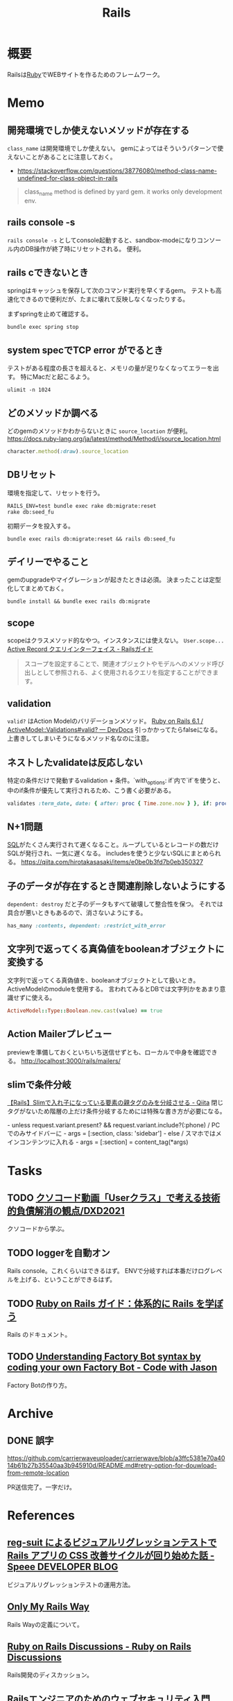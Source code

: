 :PROPERTIES:
:ID:       e04aa1a3-509c-45b2-ac64-53d69c961214
:END:
#+title: Rails
* 概要
Railsは[[id:cfd092c4-1bb2-43d3-88b1-9f647809e546][Ruby]]でWEBサイトを作るためのフレームワーク。
* Memo
** 開発環境でしか使えないメソッドが存在する
~class_name~ は開発環境でしか使えない。
gemによってはそういうパターンで使えないことがあることに注意しておく。

- https://stackoverflow.com/questions/38776080/method-class-name-undefined-for-class-object-in-rails
#+begin_quote
class_name method is defined by yard gem. it works only development env.
#+end_quote
** rails console -s
~rails console -s~ としてconsole起動すると、sandbox-modeになりコンソール内のDB操作が終了時にリセットされる。
便利。
** rails cできないとき
springはキャッシュを保存して次のコマンド実行を早くするgem。
テストも高速化できるので便利だが、たまに壊れて反映しなくなったりする。

まずspringを止めて確認する。
#+begin_src shell
bundle exec spring stop
#+end_src
** system specでTCP error がでるとき
テストがある程度の長さを超えると、メモリの量が足りなくなってエラーを出す。
特にMacだと起こるよう。
#+begin_src shell
ulimit -n 1024
#+end_src
** どのメソッドか調べる
どのgemのメソッドかわからないときに ~source_location~ が便利。
https://docs.ruby-lang.org/ja/latest/method/Method/i/source_location.html
#+begin_src ruby
character.method(:draw).source_location
#+end_src
** DBリセット
環境を指定して、リセットを行う。
#+begin_src shell
  RAILS_ENV=test bundle exec rake db:migrate:reset
  rake db:seed_fu
#+end_src

初期データを投入する。
#+begin_src shell
  bundle exec rails db:migrate:reset && rails db:seed_fu
#+end_src
** デイリーでやること
gemのupgradeやマイグレーションが起きたときは必須。
決まったことは定型化してまとめておく。
#+begin_src shell
  bundle install && bundle exec rails db:migrate
#+end_src
** scope
scopeはクラスメソッド的なやつ。インスタンスには使えない。 ~User.scope...~
[[https://railsguides.jp/active_record_querying.html#%E3%82%B9%E3%82%B3%E3%83%BC%E3%83%97][Active Record クエリインターフェイス - Railsガイド]]

#+begin_quote
スコープを設定することで、関連オブジェクトやモデルへのメソッド呼び出しとして参照される、よく使用されるクエリを指定することができます。
#+end_quote
** validation
~valid?~ はAction Modelのバリデーションメソッド。
[[https://devdocs.io/rails~6.1/activemodel/validations#method-i-valid-3F][Ruby on Rails 6.1 / ActiveModel::Validations#valid? — DevDocs]]
引っかかってたらfalseになる。
上書きしてしまいそうになるメソッド名なのに注意。
** ネストしたvalidateは反応しない
 特定の条件だけで発動するvalidation + 条件。`with_options: if`内で`if`を使うと、中のif条件が優先して実行されるため、こう書く必要がある。
#+begin_src ruby
validates :term_date, date: { after: proc { Time.zone.now } }, if: proc { |p| p.term_date? && p.sellable?  }
#+end_src
** N+1問題
[[id:8b69b8d4-1612-4dc5-8412-96b431fdd101][SQL]]がたくさん実行されて遅くなること。ループしているとレコードの数だけSQLが発行され、一気に遅くなる。
includesを使うと少ないSQLにまとめられる。
https://qiita.com/hirotakasasaki/items/e0be0b3fd7b0eb350327
** 子のデータが存在するとき関連削除しないようにする
~dependent: destroy~ だと子のデータもすべて破壊して整合性を保つ。
それでは具合が悪いときもあるので、消さないようにする。
#+begin_src ruby
  has_many :contents, dependent: :restrict_with_error
#+end_src
** 文字列で返ってくる真偽値をbooleanオブジェクトに変換する
文字列で返ってくる真偽値を、booleanオブジェクトとして扱いとき。ActiveModelのmoduleを使用する。
言われてみるとDBでは文字列かをあまり意識せずに使える。
#+begin_src ruby
ActiveModel::Type::Boolean.new.cast(value) == true
#+end_src
** Action Mailerプレビュー
previewを準備しておくといちいち送信せずとも、ローカルで中身を確認できる。
http://localhost:3000/rails/mailers/
** slimで条件分岐
[[https://qiita.com/mishiwata1015/items/407e924263d698ddeaae][【Rails】Slimで入れ子になっている要素の親タグのみを分岐させる - Qiita]]
閉じタグがないため階層の上だけ条件分岐するためには特殊な書き方が必要になる。
#+begin_export html
- unless request.variant.present? && request.variant.include?(:phone)
  / PCでのみサイドバーに
  - args = [:section, class: 'sidebar']
- else
  / スマホではメインコンテンツに入れる
  - args = [:section]
= content_tag(*args)
#+end_export
* Tasks
** TODO [[https://dxd2021.cto-a.org/program/time-table/b-3][クソコード動画「Userクラス」で考える技術的負債解消の観点/DXD2021]]
クソコードから学ぶ。
** TODO loggerを自動オン
Rails console。これくらいはできるはず。
ENVで分岐すれば本番だけログレベルを上げる、ということができるはず。
** TODO [[https://railsguides.jp/][Ruby on Rails ガイド：体系的に Rails を学ぼう]]
Rails のドキュメント。
** TODO [[https://www.codewithjason.com/understanding-factory-bot-syntax-coding-factory-bot/][Understanding Factory Bot syntax by coding your own Factory Bot - Code with Jason]]
Factory Botの作り方。
* Archive
** DONE 誤字
CLOSED: [2021-09-09 木 09:18]
https://github.com/carrierwaveuploader/carrierwave/blob/a3ffc5381e70a4014b61b27b35540aa3b945910d/README.md#retry-option-for-douwload-from-remote-location

PR送信完了。一字だけ。
* References
** [[https://tech.speee.jp/entry/2020/06/30/110000][reg-suit によるビジュアルリグレッションテストで Rails アプリの CSS 改善サイクルが回り始めた話 - Speee DEVELOPER BLOG]]
ビジュアルリグレッションテストの運用方法。
** [[https://zenn.dev/yukito0616/articles/d3b7032e9f1e90][Only My Rails Way]]
Rails Wayの定義について。
** [[https://discuss.rubyonrails.org/][Ruby on Rails Discussions - Ruby on Rails Discussions]]
Rails開発のディスカッション。
** [[https://www.slideshare.net/ockeghem/ruby-on-rails-security-142250872][Railsエンジニアのためのウェブセキュリティ入門]]
わかりやすいスライド。
** [[https://techracho.bpsinc.jp/hachi8833/2020_05_13/91211][Rails開発者が採用面接で聞かれる想定Q&A 53問（翻訳）｜TechRacho by BPS株式会社]]
ちゃんとRailsガイドを読まないときついな。
